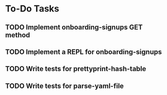 * To-Do Tasks
** TODO Implement onboarding-signups GET method
** TODO Implement a REPL for onboarding-signups
** TODO Write tests for prettyprint-hash-table
** TODO Write tests for parse-yaml-file
